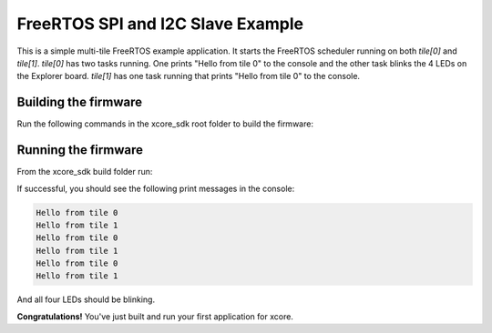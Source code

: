 ################################
FreeRTOS SPI and I2C Slave Example
################################

This is a simple multi-tile FreeRTOS example application. It starts the FreeRTOS scheduler running on both `tile[0]` and `tile[1]`.  `tile[0]` has two tasks running.  One prints "Hello from tile 0" to the console and the other task blinks the 4 LEDs on the Explorer board.  `tile[1]` has one task running that prints "Hello from tile 0" to the console.

*********************
Building the firmware
*********************

Run the following commands in the xcore_sdk root folder to build the firmware:

.. tab:: Linux and Mac

    .. code-block:: console

        cmake -B build -DCMAKE_TOOLCHAIN_FILE=xmos_cmake_toolchain/xs3a.cmake
        cd build
        make example_freertos_spi_i2c_slave

.. tab:: Windows

    .. code-block:: console

        cmake -G "NMake Makefiles" -B build -DCMAKE_TOOLCHAIN_FILE=xmos_cmake_toolchain/xs3a.cmake
        cd build
        nmake example_freertos_spi_i2c_slave

*********************
Running the firmware
*********************

From the xcore_sdk build folder run:

.. tab:: Linux and Mac

    .. code-block:: console

        make run_example_freertos_spi_i2c_slave

.. tab:: Windows

    .. code-block:: console

        nmake run_example_freertos_spi_i2c_slave

If successful, you should see the following print messages in the console:

.. code-block:: console

    Hello from tile 0
    Hello from tile 1
    Hello from tile 0
    Hello from tile 1
    Hello from tile 0
    Hello from tile 1

And all four LEDs should be blinking. 

**Congratulations!**  You've just built and run your first application for xcore.  
